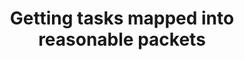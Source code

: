 :PROPERTIES:
:ID:       66683bb8-62f5-4376-8a32-239fcf010c58
:END:
#+TITLE: Getting tasks mapped into reasonable packets
#+filetags: :TO:
